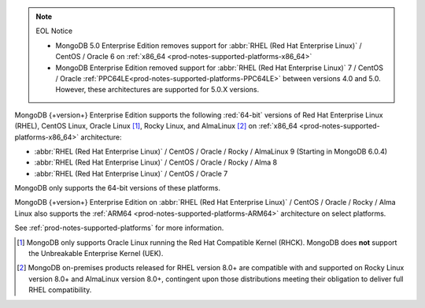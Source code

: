 .. note:: EOL Notice

   - MongoDB 5.0 Enterprise Edition removes support for
     :abbr:`RHEL (Red Hat Enterprise Linux)` / CentOS / Oracle 6 on
     :ref:`x86_64 <prod-notes-supported-platforms-x86_64>`

   - MongoDB Enterprise Edition removed support for 
     :abbr:`RHEL (Red Hat Enterprise Linux)` 7 / CentOS / Oracle 
     :ref:`PPC64LE<prod-notes-supported-platforms-PPC64LE>` 
     between versions 4.0 and 5.0. However, these 
     architectures are supported for 5.0.X versions.

MongoDB {+version+} Enterprise Edition supports the following
:red:`64-bit` versions of Red Hat Enterprise Linux (RHEL), CentOS Linux,
Oracle Linux [#oracle-linux]_, Rocky Linux, and AlmaLinux [#rocky-almalinux]_ 
on :ref:`x86_64 <prod-notes-supported-platforms-x86_64>` architecture:

- :abbr:`RHEL (Red Hat Enterprise Linux)` / CentOS / Oracle / Rocky /
  AlmaLinux 9 (Starting in MongoDB 6.0.4)

- :abbr:`RHEL (Red Hat Enterprise Linux)` / CentOS / Oracle / Rocky / Alma 8

- :abbr:`RHEL (Red Hat Enterprise Linux)` / CentOS / Oracle 7

MongoDB only supports the 64-bit versions of these platforms.

MongoDB {+version+} Enterprise Edition on
:abbr:`RHEL (Red Hat Enterprise Linux)` / CentOS / Oracle / Rocky / Alma 
Linux also supports the 
:ref:`ARM64 <prod-notes-supported-platforms-ARM64>` architecture on
select platforms.

See :ref:`prod-notes-supported-platforms` for more information.

.. [#oracle-linux]

   MongoDB only supports Oracle Linux running the Red Hat Compatible
   Kernel (RHCK). MongoDB does **not** support the Unbreakable
   Enterprise Kernel (UEK).

.. [#rocky-almalinux]

   MongoDB on-premises products released for RHEL version 8.0+ are 
   compatible with and supported on Rocky Linux version 8.0+ and 
   AlmaLinux version 8.0+, contingent upon those distributions meeting 
   their obligation to deliver full RHEL compatibility.
